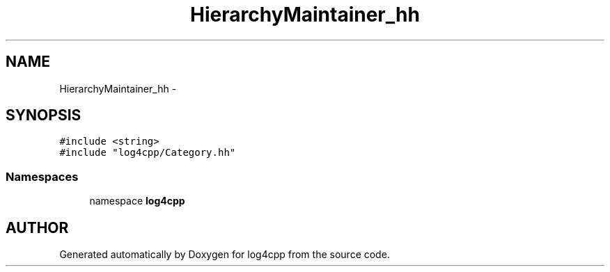 .TH HierarchyMaintainer_hh 3 "7 Dec 2000" "log4cpp" \" -*- nroff -*-
.ad l
.nh
.SH NAME
HierarchyMaintainer_hh \- 
.SH SYNOPSIS
.br
.PP
\fC#include <string>\fR
.br
\fC#include "log4cpp/Category.hh"\fR
.br
.SS Namespaces

.in +1c
.ti -1c
.RI "namespace \fBlog4cpp\fR"
.br
.in -1c
.SH AUTHOR
.PP 
Generated automatically by Doxygen for log4cpp from the source code.